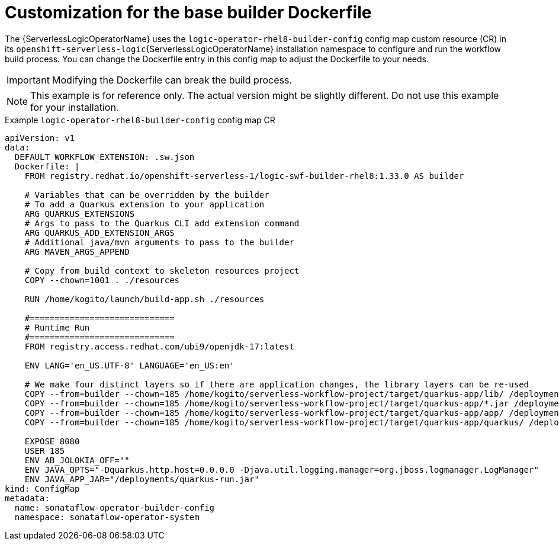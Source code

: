 // Module included in the following assemblies:
//
// * serverless/serverless-logic/serverless-logic-creating-managing-workflows.adoc

:_mod-docs-content-type: REFERENCE
[id="serverless-logic-workflow-base-builder-dockerfile_{context}"]
= Customization for the base builder Dockerfile

The {ServerlessLogicOperatorName} uses the `logic-operator-rhel8-builder-config` config map custom resource (CR) in its `openshift-serverless-logic`{ServerlessLogicOperatorName} installation namespace to configure and run the workflow build process. You can change the Dockerfile entry in this config map to adjust the Dockerfile to your needs. 

[IMPORTANT]
====
Modifying the Dockerfile can break the build process.
====

[NOTE]
====
This example is for reference only. The actual version might be slightly different. Do not use this example for your installation.
====

.Example `logic-operator-rhel8-builder-config` config map CR
[source,yaml]
----
apiVersion: v1
data:
  DEFAULT_WORKFLOW_EXTENSION: .sw.json
  Dockerfile: |
    FROM registry.redhat.io/openshift-serverless-1/logic-swf-builder-rhel8:1.33.0 AS builder

    # Variables that can be overridden by the builder
    # To add a Quarkus extension to your application
    ARG QUARKUS_EXTENSIONS
    # Args to pass to the Quarkus CLI add extension command
    ARG QUARKUS_ADD_EXTENSION_ARGS
    # Additional java/mvn arguments to pass to the builder
    ARG MAVEN_ARGS_APPEND

    # Copy from build context to skeleton resources project
    COPY --chown=1001 . ./resources

    RUN /home/kogito/launch/build-app.sh ./resources

    #=============================
    # Runtime Run
    #=============================
    FROM registry.access.redhat.com/ubi9/openjdk-17:latest

    ENV LANG='en_US.UTF-8' LANGUAGE='en_US:en'

    # We make four distinct layers so if there are application changes, the library layers can be re-used
    COPY --from=builder --chown=185 /home/kogito/serverless-workflow-project/target/quarkus-app/lib/ /deployments/lib/
    COPY --from=builder --chown=185 /home/kogito/serverless-workflow-project/target/quarkus-app/*.jar /deployments/
    COPY --from=builder --chown=185 /home/kogito/serverless-workflow-project/target/quarkus-app/app/ /deployments/app/
    COPY --from=builder --chown=185 /home/kogito/serverless-workflow-project/target/quarkus-app/quarkus/ /deployments/quarkus/

    EXPOSE 8080
    USER 185
    ENV AB_JOLOKIA_OFF=""
    ENV JAVA_OPTS="-Dquarkus.http.host=0.0.0.0 -Djava.util.logging.manager=org.jboss.logmanager.LogManager"
    ENV JAVA_APP_JAR="/deployments/quarkus-run.jar"
kind: ConfigMap
metadata:
  name: sonataflow-operator-builder-config
  namespace: sonataflow-operator-system
----

